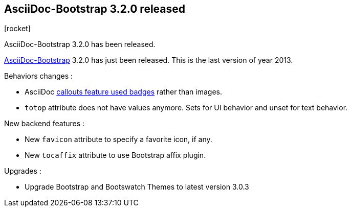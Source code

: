 :css-signature: blog
:iconsfont: font-awesome
:iconsfontdir: ./fonts/font-awesome
:imagesdir: ./images
:author: Laurent Laville
:revdate: 2013-12-20
:pubdate: Fri, 20 Dec 2013 13:01:10 +0100
:summary: AsciiDoc-Bootstrap 3.2.0 has been released.

== AsciiDoc-Bootstrap 3.2.0 released

[role="blog",cols="3,9",halign="right",citetitle="Published by {author} on {revdate}"]
.icon:rocket[size="4x"]
--
[role="lead"]
{summary}

http://www.laurent-laville.org/asciidoc/bootstrap/manual/current/en/[AsciiDoc-Bootstrap] 3.2.0
has just been released. This is the last version of year 2013.

Behaviors changes :

* AsciiDoc
http://www.laurent-laville.org/asciidoc/bootstrap/manual/3.2/en/callouts.html[callouts feature used badges]
rather than images.
* `totop` attribute does not have values anymore. Sets for UI behavior and unset for text behavior.

New backend features :

* New `favicon` attribute to specify a favorite icon, if any.
* New `tocaffix` attribute to use Bootstrap affix plugin.

Upgrades :

* Upgrade Bootstrap and Bootswatch Themes to latest version 3.0.3
--
